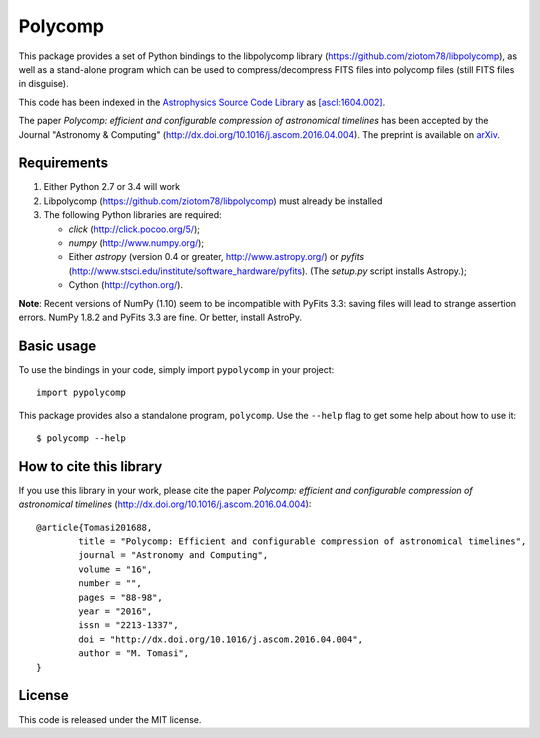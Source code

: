 Polycomp
========

.. image:: https://img.shields.io/badge/License-MIT-yellow.svg
    :target: https://opensource.org/licenses/MIT
    :alt: License: MIT

This package provides a set of Python bindings to the libpolycomp library
(https://github.com/ziotom78/libpolycomp), as well as a stand-alone program
which can be used to compress/decompress FITS files into polycomp files (still
FITS files in disguise).

This code has been indexed in the `Astrophysics Source Code Library
<http://ascl.net>`_ as `[ascl:1604.002] <http://ascl.net/1604.002>`_.

The paper *Polycomp: efficient and configurable compression of
astronomical timelines* has been accepted by the Journal "Astronomy &
Computing" (http://dx.doi.org/10.1016/j.ascom.2016.04.004). The
preprint is available on `arXiv <http://arxiv.org/abs/1604.07980v1>`_.

Requirements
------------

1. Either Python 2.7 or 3.4 will work

2. Libpolycomp (https://github.com/ziotom78/libpolycomp) must already
   be installed

3. The following Python libraries are required:

   - `click` (http://click.pocoo.org/5/);
   - `numpy` (http://www.numpy.org/);
   - Either `astropy` (version 0.4 or greater, http://www.astropy.org/) or
     `pyfits` (http://www.stsci.edu/institute/software_hardware/pyfits). (The
     `setup.py` script installs Astropy.);
   - Cython (http://cython.org/).  

**Note**: Recent versions of NumPy (1.10) seem to be incompatible with PyFits
3.3: saving files will lead to strange assertion errors. NumPy 1.8.2 and PyFits
3.3 are fine. Or better, install AstroPy.

Basic usage
-----------

To use the bindings in your code, simply import ``pypolycomp`` in your
project::

    import pypolycomp

This package provides also a standalone program, ``polycomp``. Use the
``--help`` flag to get some help about how to use it::

    $ polycomp --help

How to cite this library
------------------------

If you use this library in your work, please cite the paper `Polycomp:
efficient and configurable compression of astronomical timelines`
(http://dx.doi.org/10.1016/j.ascom.2016.04.004)::

        @article{Tomasi201688,
                title = "Polycomp: Efficient and configurable compression of astronomical timelines",
                journal = "Astronomy and Computing",
                volume = "16",
                number = "",
                pages = "88-98",
                year = "2016",
                issn = "2213-1337",
                doi = "http://dx.doi.org/10.1016/j.ascom.2016.04.004",
                author = "M. Tomasi",
        }

License
-------

This code is released under the MIT license.
